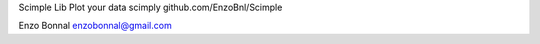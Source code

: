 Scimple Lib
Plot your data scimply
github.com/EnzoBnl/Scimple

Enzo Bonnal
enzobonnal@gmail.com